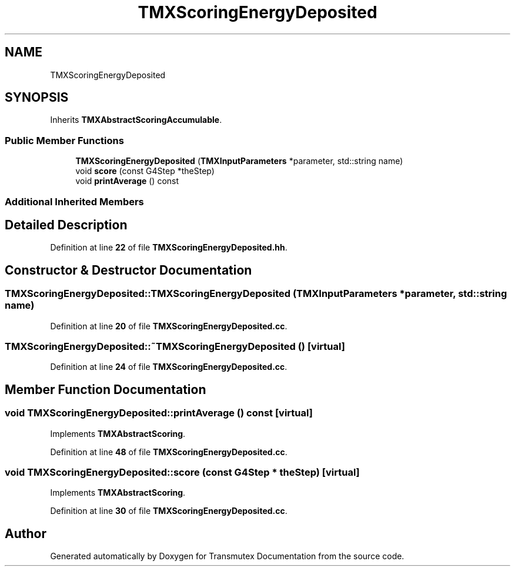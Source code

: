 .TH "TMXScoringEnergyDeposited" 3 "Fri Oct 15 2021" "Version Version 1.0" "Transmutex Documentation" \" -*- nroff -*-
.ad l
.nh
.SH NAME
TMXScoringEnergyDeposited
.SH SYNOPSIS
.br
.PP
.PP
Inherits \fBTMXAbstractScoringAccumulable\fP\&.
.SS "Public Member Functions"

.in +1c
.ti -1c
.RI "\fBTMXScoringEnergyDeposited\fP (\fBTMXInputParameters\fP *parameter, std::string name)"
.br
.ti -1c
.RI "void \fBscore\fP (const G4Step *theStep)"
.br
.ti -1c
.RI "void \fBprintAverage\fP () const"
.br
.in -1c
.SS "Additional Inherited Members"
.SH "Detailed Description"
.PP 
Definition at line \fB22\fP of file \fBTMXScoringEnergyDeposited\&.hh\fP\&.
.SH "Constructor & Destructor Documentation"
.PP 
.SS "TMXScoringEnergyDeposited::TMXScoringEnergyDeposited (\fBTMXInputParameters\fP * parameter, std::string name)"

.PP
Definition at line \fB20\fP of file \fBTMXScoringEnergyDeposited\&.cc\fP\&.
.SS "TMXScoringEnergyDeposited::~TMXScoringEnergyDeposited ()\fC [virtual]\fP"

.PP
Definition at line \fB24\fP of file \fBTMXScoringEnergyDeposited\&.cc\fP\&.
.SH "Member Function Documentation"
.PP 
.SS "void TMXScoringEnergyDeposited::printAverage () const\fC [virtual]\fP"

.PP
Implements \fBTMXAbstractScoring\fP\&.
.PP
Definition at line \fB48\fP of file \fBTMXScoringEnergyDeposited\&.cc\fP\&.
.SS "void TMXScoringEnergyDeposited::score (const G4Step * theStep)\fC [virtual]\fP"

.PP
Implements \fBTMXAbstractScoring\fP\&.
.PP
Definition at line \fB30\fP of file \fBTMXScoringEnergyDeposited\&.cc\fP\&.

.SH "Author"
.PP 
Generated automatically by Doxygen for Transmutex Documentation from the source code\&.
